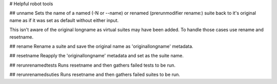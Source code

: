 # Helpful robot tools

## unname
Sets the name of a named (-N or --name) or renamed (prerunmodifier rename:) suite back to
it's original name as if it was set as default without either input.

This isn't aware of the original longname as virtual suites may have been added. To handle
those cases use rename and resetname.

## rename
Rename a suite and save the original name as 'originallongname' metadata.

## resetname
Reapply the 'originallongname' metadata and set as the suite name.

## rerunrenamedtests
Runs resetname and then gathers failed tests to be run.

## rerunrenamedsuties
Runs resetname and then gathers failed suites to be run.


